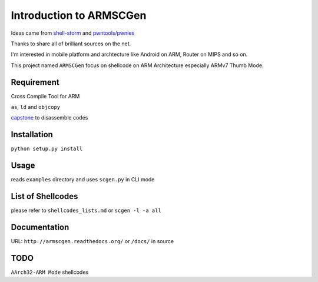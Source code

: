 Introduction to ARMSCGen
========================

Ideas came from `shell-storm <http://www.shell-storm.org>`_ and `pwntools/pwnies <https://github.com/Gallopsled/pwntools>`_

Thanks to share all of brilliant sources on the net.

I'm interested in mobile platform and archtecture like Android on ARM, Router on MIPS and so on.

This project named ``ARMSCGen`` focus on shellcode on ARM Architecture especially ARMv7 Thumb Mode.

Requirement
-----------

Cross Compile Tool for ARM

``as``, ``ld`` and ``objcopy``

`capstone <http://www.capstone-engine.org/>`_ to disassemble codes

Installation
------------

``python setup.py install``

Usage
-----

reads ``examples`` directory and uses ``scgen.py`` in CLI mode

List of Shellcodes
------------------

please refer to ``shellcodes_lists.md`` or ``scgen -l -a all``

Documentation
-------------

URL: ``http://armscgen.readthedocs.org/`` or ``/docs/`` in source

TODO
----

``AArch32-ARM Mode`` shellcodes

